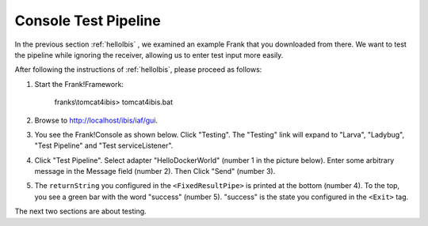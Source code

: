 .. _helloTestPipeline:

Console Test Pipeline
=====================

In the previous section :ref:`helloIbis` , we examined an example Frank that you downloaded from there. We want
to test the pipeline while ignoring the receiver, allowing
us to enter test input more easily.

After following the instructions of :ref:`helloIbis`, please proceed as follows:

#. Start the Frank!Framework:

     franks\\tomcat4ibis> tomcat4ibis.bat

#. Browse to http://localhost/ibis/iaf/gui.

#. You see the Frank!Console as shown below. Click "Testing". The "Testing" link will expand to "Larva", "Ladybug", "Test Pipeline" and "Test serviceListener".

   .. image:: frankConsoleFindTestTools.jpg

#. Click "Test Pipeline". Select adapter "HelloDockerWorld" (number 1 in the picture below). Enter some arbitrary message in the Message field (number 2). Then Click "Send" (number 3).

   .. image:: frankTestPipeline.jpg

#. The ``returnString`` you configured in the ``<FixedResultPipe>`` is printed at the bottom (number 4). To the top, you see a green bar with the word "success" (number 5). "success" is the state you configured in the ``<Exit>`` tag.

The next two sections are about testing.

